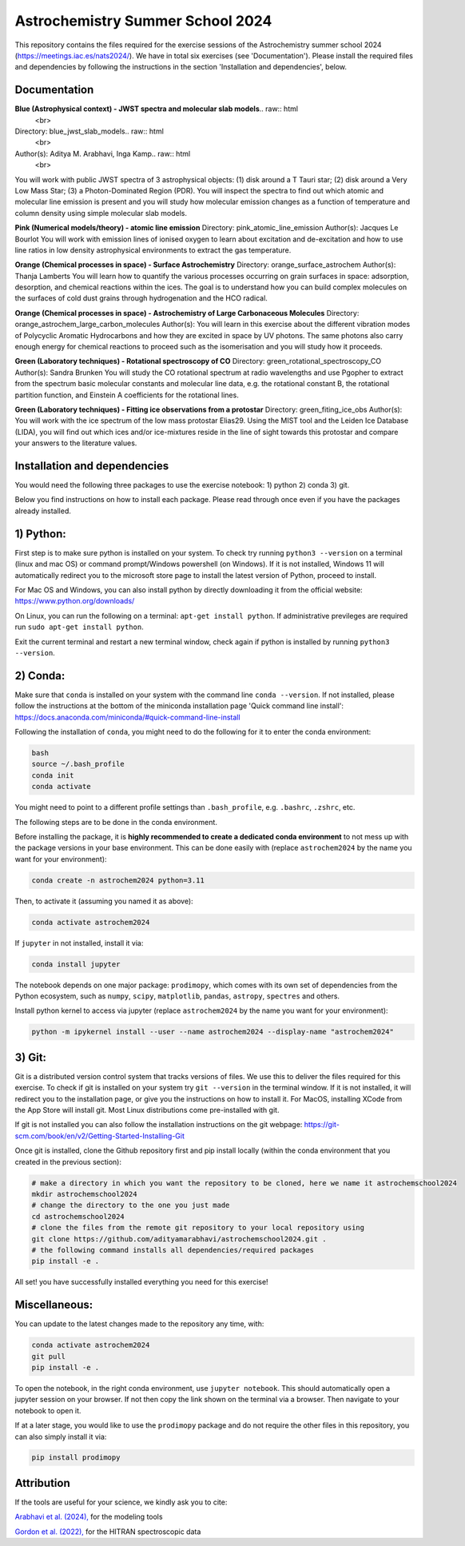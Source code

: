 Astrochemistry Summer School 2024
=====

|Pythonv| |prodimopy| |License|

.. |Pythonv| image:: https://img.shields.io/badge/Python-3.11%2C%203.12-brightgreen.svg
            :target: https://github.com/adityamarabhavi/astrochemschool2024
.. |prodimopy| image:: https://img.shields.io/pypi/v/prodimopy?label=prodimopy&color=%23ff8800
            :target: https://pypi.org/project/prodimopy/
.. |License| image:: https://img.shields.io/badge/license-MIT-blue.svg?style=flat
            :target: https://github.com/adityamarabhavi/astrochemschool2024/blob/master/LICENSE

This repository contains the files required for the exercise sessions of the Astrochemistry summer school 2024 (https://meetings.iac.es/nats2024/).
We have in total six exercises (see 'Documentation'). Please install the required files and dependencies by following the instructions in the section 'Installation and dependencies', below.


Documentation
-------------

**Blue (Astrophysical context) - JWST spectra and molecular slab models**.. raw:: html
   <br>
Directory: blue_jwst_slab_models.. raw:: html
   <br>
Author(s): Aditya M. Arabhavi, Inga Kamp.. raw:: html
   <br>
You will work with public JWST spectra of 3 astrophysical objects: (1) disk around a T Tauri star; (2) disk around a Very Low Mass Star; (3) a Photon-Dominated Region (PDR). You will inspect the spectra to find out which atomic and molecular line emission is present and you will study how molecular emission changes as a function of temperature and column density using simple molecular slab models.

**Pink (Numerical models/theory) - atomic line emission**
Directory: pink_atomic_line_emission
Author(s): Jacques Le Bourlot
You will work with emission lines of ionised oxygen to learn about excitation and de-excitation and how to use line ratios in low density astrophysical environments to extract the gas temperature.

**Orange (Chemical processes in space) - Surface Astrochemistry**
Directory: orange_surface_astrochem
Author(s): Thanja Lamberts
You will learn how to quantify the various processes occurring on grain surfaces in space: adsorption, desorption, and chemical reactions within the ices. The goal is to understand how you can build complex molecules on the surfaces of cold dust grains through hydrogenation and the HCO radical.

**Orange (Chemical processes in space) - Astrochemistry of Large Carbonaceous Molecules**
Directory: orange_astrochem_large_carbon_molecules
Author(s): 
You will learn in this exercise about the different vibration modes of Polycyclic Aromatic Hydrocarbons and how they are excited in space by UV photons. The same photons also carry enough energy for chemical reactions to proceed such as the isomerisation and you will study how it proceeds.

**Green (Laboratory techniques) - Rotational spectroscopy of CO**
Directory: green_rotational_spectroscopy_CO
Author(s): Sandra Brunken
You will study the CO rotational spectrum at radio wavelengths and use Pgopher to extract from the spectrum basic molecular constants and molecular line data, e.g. the rotational constant B, the rotational partition function, and Einstein A coefficients for the rotational lines.

**Green (Laboratory techniques) - Fitting ice observations from a protostar**
Directory: green_fiting_ice_obs
Author(s): 
You will work with the ice spectrum of the low mass protostar Elias29. Using the MIST tool and the Leiden Ice Database (LIDA), you will find out which ices and/or ice-mixtures reside in the line of sight towards this protostar and compare your answers to the literature values.


Installation and dependencies
-----------------------------
You would need the following three packages to use the exercise notebook: 1) python 2) conda 3) git. 

Below you find instructions on how to install each package. Please read through once even if you have the packages already installed.

1) Python:
----------
First step is to make sure python is installed on your system. To check try running ``python3 --version`` on a terminal (linux and mac OS) or command prompt/Windows powershell (on Windows). If it is not installed, Windows 11 will automatically redirect you to the microsoft store page to install the latest version of Python, proceed to install. 

For Mac OS and Windows, you can also install python by directly downloading it from the official website: https://www.python.org/downloads/

On Linux, you can run the following on a terminal: ``apt-get install python``. If administrative previleges are required run ``sudo apt-get install python``.

Exit the current terminal and restart a new terminal window, check again if python is installed by running ``python3 --version``.

2) Conda:
---------
Make sure that ``conda`` is installed on your system with the command line ``conda --version``. If not installed, please follow the instructions at the bottom of the miniconda installation page 'Quick command line install': https://docs.anaconda.com/miniconda/#quick-command-line-install

Following the installation of ``conda``, you might need to do the following for it to enter the conda environment:

.. code-block:: bash

  bash
  source ~/.bash_profile
  conda init
  conda activate

You might need to point to a different profile settings than ``.bash_profile``, e.g. ``.bashrc``, ``.zshrc``, etc.

The following steps are to be done in the conda environment.

Before installing the package, it is **highly recommended to create a dedicated conda environment** to not mess up with the package versions in your base environment. This can be done easily with (replace ``astrochem2024`` by the name you want for your environment):

.. code-block:: bash

  conda create -n astrochem2024 python=3.11

Then, to activate it (assuming you named it as above):

.. code-block:: bash

  conda activate astrochem2024

If ``jupyter`` in not installed, install it via:

.. code-block:: bash

  conda install jupyter
  
The notebook depends on one major package: ``prodimopy``, which comes with its own set of dependencies from the Python ecosystem, such as ``numpy``, ``scipy``, ``matplotlib``, ``pandas``, ``astropy``, ``spectres`` and others. 

Install python kernel to access via jupyter (replace ``astrochem2024`` by the name you want for your environment):

.. code-block:: bash

  python -m ipykernel install --user --name astrochem2024 --display-name "astrochem2024"

3) Git:
--------
Git is a distributed version control system that tracks versions of files. We use this to deliver the files required for this exercise. To check if git is installed on your system try ``git --version`` in the terminal window. If it is not installed, it will redirect you to the installation page, or give you the instructions on how to install it. For MacOS, installing XCode from the App Store will install git. Most Linux distributions come pre-installed with git. 

If git is not installed you can also follow the installation instructions on the git webpage: https://git-scm.com/book/en/v2/Getting-Started-Installing-Git


Once git is installed, clone the Github repository first and pip install locally (within the conda environment that you created in the previous section):

.. code-block:: bash

  # make a directory in which you want the repository to be cloned, here we name it astrochemschool2024
  mkdir astrochemschool2024
  # change the directory to the one you just made
  cd astrochemschool2024
  # clone the files from the remote git repository to your local repository using
  git clone https://github.com/adityamarabhavi/astrochemschool2024.git .
  # the following command installs all dependencies/required packages 
  pip install -e .


All set! you have successfully installed everything you need for this exercise!

Miscellaneous:
--------------
You can update to the latest changes made to the repository any time, with:

.. code-block:: bash
  
  conda activate astrochem2024
  git pull
  pip install -e .


To open the notebook, in the right conda environment, use ``jupyter notebook``. This should automatically open a jupyter session on your browser. If not then copy the link shown on the terminal via a browser. Then navigate to your notebook to open it.

If at a later stage, you would like to use the ``prodimopy`` package and do not require the other files in this repository, you can also simply install it via:

.. code-block:: bash

  pip install prodimopy


Attribution
-----------

If the tools are useful for your science, we kindly ask you to cite:

`Arabhavi et al. (2024), <https://ui.adsabs.harvard.edu/abs/2024Sci...384.1086A/abstract>`_ for the modeling tools

`Gordon et al. (2022), <https://ui.adsabs.harvard.edu/abs/2022JQSRT.27707949G/abstract>`_ for the HITRAN spectroscopic data
